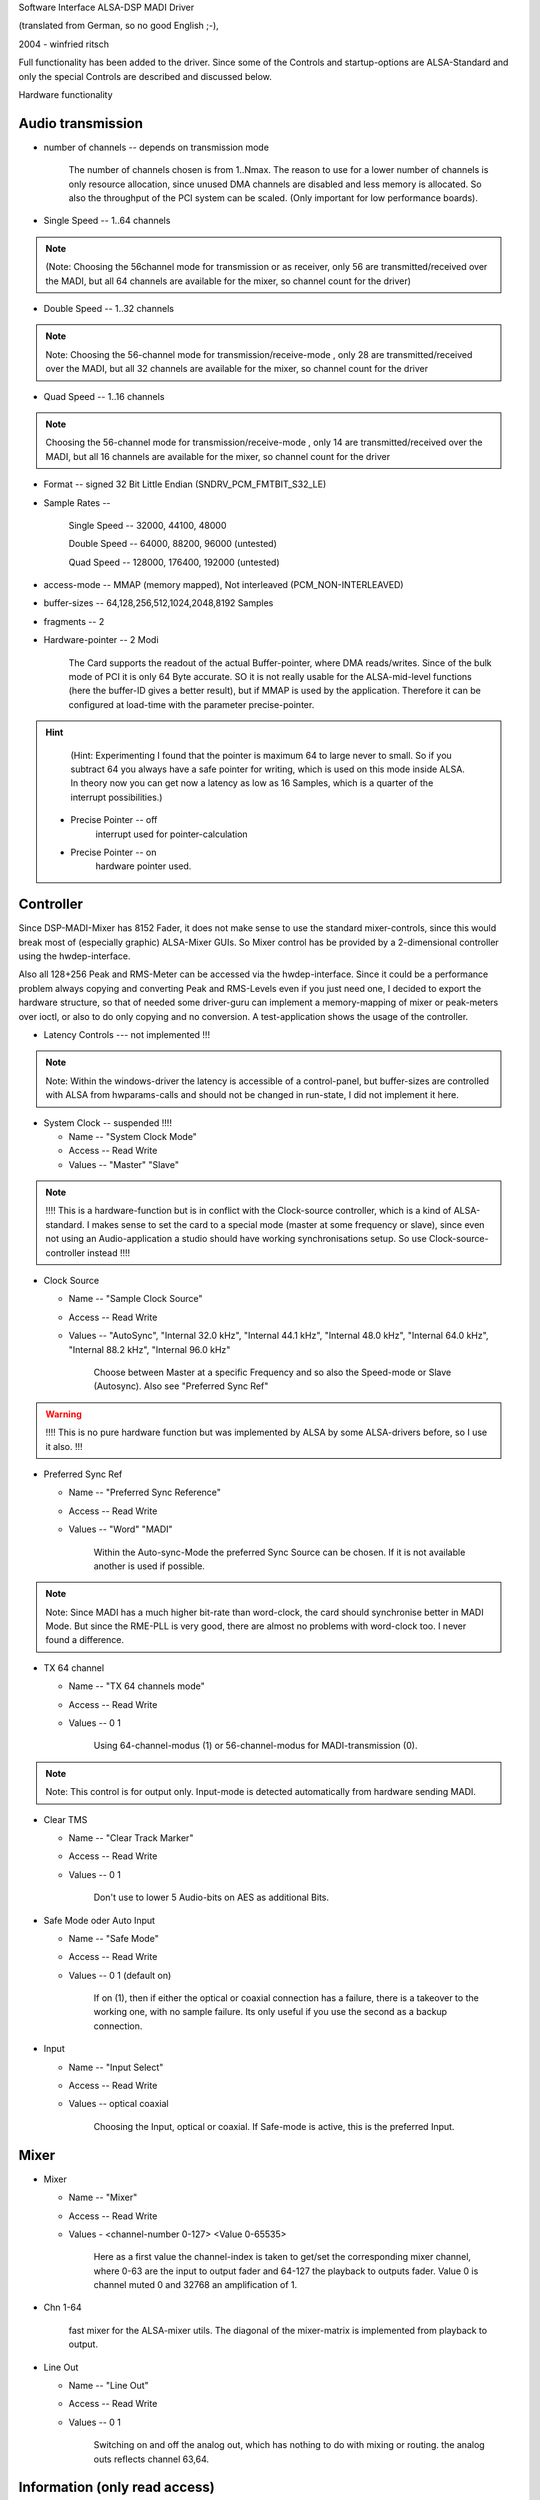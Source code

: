 Software Interface ALSA-DSP MADI Driver 

(translated from German, so no good English ;-), 

2004 - winfried ritsch


Full functionality has been added to the driver. Since some of
the Controls and startup-options  are ALSA-Standard and only the
special Controls are described and discussed below.


Hardware functionality
   
Audio transmission
------------------

* number of channels --  depends on transmission mode

		The number of channels chosen is from 1..Nmax. The reason to
		use for a lower number of channels is only resource allocation,
		since unused DMA channels are disabled and less memory is
		allocated. So also the throughput of the PCI system can be
		scaled. (Only important for low performance boards).

* Single Speed -- 1..64 channels 

.. note::
		 (Note: Choosing the 56channel mode for transmission or as
		 receiver, only 56 are transmitted/received over the MADI, but
		 all 64 channels are available for the mixer, so channel count
		 for the driver)

* Double Speed -- 1..32 channels

.. note::
		 Note: Choosing the 56-channel mode for
		 transmission/receive-mode , only 28 are transmitted/received
		 over the MADI, but all 32 channels are available for the mixer,
		 so channel count for the driver


* Quad Speed -- 1..16 channels 

.. note::
		 Choosing the 56-channel mode for
		 transmission/receive-mode , only 14 are transmitted/received
		 over the MADI, but all 16 channels are available for the mixer,
		 so channel count for the driver

* Format -- signed 32 Bit Little Endian (SNDRV_PCM_FMTBIT_S32_LE)

* Sample Rates --

       Single Speed -- 32000, 44100, 48000

       Double Speed -- 64000, 88200, 96000 (untested)

       Quad Speed -- 128000, 176400, 192000 (untested)

* access-mode -- MMAP (memory mapped), Not interleaved (PCM_NON-INTERLEAVED)

* buffer-sizes -- 64,128,256,512,1024,2048,8192 Samples

* fragments -- 2

* Hardware-pointer -- 2 Modi


		 The Card supports the readout of the actual Buffer-pointer,
		 where DMA reads/writes. Since of the bulk mode of PCI it is only
		 64 Byte accurate. SO it is not really usable for the
		 ALSA-mid-level functions (here the buffer-ID gives a better
		 result), but if MMAP is used by the application. Therefore it
		 can be configured at load-time with the parameter
		 precise-pointer.


.. hint::
		 (Hint: Experimenting I found that the pointer is maximum 64 to
		 large never to small. So if you subtract 64 you always have a
		 safe pointer for writing, which is used on this mode inside
		 ALSA. In theory now you can get now a latency as low as 16
		 Samples, which is a quarter of the interrupt possibilities.)

   * Precise Pointer -- off
					interrupt used for pointer-calculation
				
   * Precise Pointer -- on
					hardware pointer used.

Controller
----------

Since DSP-MADI-Mixer has 8152 Fader, it does not make sense to
use the standard mixer-controls, since this would break most of
(especially graphic) ALSA-Mixer GUIs. So Mixer control has be
provided by a 2-dimensional controller using the
hwdep-interface. 

Also all 128+256 Peak and RMS-Meter can be accessed via the
hwdep-interface. Since it could be a performance problem always
copying and converting Peak and RMS-Levels even if you just need
one, I decided to export the hardware structure, so that of
needed some driver-guru can implement a memory-mapping of mixer
or peak-meters over ioctl, or also to do only copying and no
conversion. A test-application shows the usage of the controller.

* Latency Controls --- not implemented !!!

.. note::
	   Note: Within the windows-driver the latency is accessible of a
	   control-panel, but buffer-sizes are controlled with ALSA from
	   hwparams-calls and should not be changed in run-state, I did not
	   implement it here.


* System Clock -- suspended !!!!

  * Name -- "System Clock Mode"

  * Access -- Read Write
    
  * Values -- "Master" "Slave"

.. note::
		  !!!! This is a hardware-function but is in conflict with the
		  Clock-source controller, which is a kind of ALSA-standard. I
		  makes sense to set the card to a special mode (master at some
		  frequency or slave), since even not using an Audio-application
		  a studio should have working synchronisations setup. So use
		  Clock-source-controller instead !!!!

* Clock Source  

  * Name -- "Sample Clock Source"

  * Access -- Read Write

  * Values -- "AutoSync", "Internal 32.0 kHz", "Internal 44.1 kHz",
    "Internal 48.0 kHz", "Internal 64.0 kHz", "Internal 88.2 kHz",
    "Internal 96.0 kHz"

		 Choose between Master at a specific Frequency and so also the
		 Speed-mode or Slave (Autosync). Also see  "Preferred Sync Ref"

.. warning::
       !!!! This is no pure hardware function but was implemented by
       ALSA by some ALSA-drivers before, so I use it also. !!!


* Preferred Sync Ref

  * Name -- "Preferred Sync Reference"

  * Access -- Read Write

  * Values -- "Word" "MADI"


		 Within the Auto-sync-Mode the preferred Sync Source can be
		 chosen. If it is not available another is used if possible.

.. note::
		 Note: Since MADI has a much higher bit-rate than word-clock, the
		 card should synchronise better in MADI Mode. But since the
		 RME-PLL is very good, there are almost no problems with
		 word-clock too. I never found a difference.


* TX 64 channel

  * Name -- "TX 64 channels mode"

  * Access -- Read Write

  * Values -- 0 1

		 Using 64-channel-modus (1) or 56-channel-modus for
		 MADI-transmission (0).


.. note::
		 Note: This control is for output only. Input-mode is detected
		 automatically from hardware sending MADI.


* Clear TMS

  * Name -- "Clear Track Marker"

  * Access -- Read Write

  * Values -- 0 1


		 Don't use to lower 5 Audio-bits on AES as additional Bits.
        

* Safe Mode oder Auto Input

  * Name -- "Safe Mode"

  * Access -- Read Write

  * Values -- 0 1 (default on)

		 If on (1), then if either the optical or coaxial connection
		 has a failure, there is a takeover to the working one, with no
		 sample failure. Its only useful if you use the second as a
		 backup connection.

* Input

  * Name -- "Input Select"

  * Access -- Read Write

  * Values -- optical coaxial


		 Choosing the Input, optical or coaxial. If Safe-mode is active,
		 this is the preferred Input.

Mixer
-----

* Mixer

  * Name -- "Mixer"

  * Access -- Read Write

  * Values - <channel-number 0-127> <Value 0-65535>


		 Here as a first value the channel-index is taken to get/set the
		 corresponding mixer channel, where 0-63 are the input to output
		 fader and 64-127 the playback to outputs fader. Value 0
		 is channel muted 0 and 32768 an amplification of  1.

* Chn 1-64

       fast mixer for the ALSA-mixer utils. The diagonal of the
       mixer-matrix is implemented from playback to output.
       

* Line Out

  * Name  -- "Line Out"

  * Access -- Read Write

  * Values -- 0 1

		 Switching on and off the analog out, which has nothing to do
		 with mixing or routing. the analog outs reflects channel 63,64.


Information (only read access)
------------------------------
 
* Sample Rate

  * Name -- "System Sample Rate"

  * Access -- Read-only

		 getting the sample rate.


* External Rate measured

  * Name -- "External Rate"

  * Access -- Read only


		 Should be "Autosync Rate", but Name used is
		 ALSA-Scheme. External Sample frequency liked used on Autosync is
		 reported.


* MADI Sync Status

  * Name -- "MADI Sync Lock Status"

  * Access -- Read

  * Values -- 0,1,2

       MADI-Input is 0=Unlocked, 1=Locked, or 2=Synced.


* Word Clock Sync Status

  * Name -- "Word Clock Lock Status"

  * Access -- Read

  * Values -- 0,1,2

       Word Clock Input is 0=Unlocked, 1=Locked, or 2=Synced.

* AutoSync

  * Name -- "AutoSync Reference"

  * Access -- Read

  * Values -- "WordClock", "MADI", "None"

		 Sync-Reference is either "WordClock", "MADI" or none.

* RX 64ch --- noch nicht implementiert

       MADI-Receiver is in 64 channel mode oder 56 channel mode.


* AB_inp   --- not tested 

		 Used input for Auto-Input.


* actual Buffer Position --- not implemented

	   !!! this is a ALSA internal function, so no control is used !!!



Calling Parameter

* index int array (min = 1, max = 8) 

     Index value for RME HDSPM interface. card-index within ALSA

     note: ALSA-standard

* id string array (min = 1, max = 8) 

     ID string for RME HDSPM interface.

     note: ALSA-standard

* enable int array (min = 1, max = 8)

     Enable/disable specific HDSPM sound-cards.

     note: ALSA-standard

* precise_ptr int array (min = 1, max = 8)

     Enable precise pointer, or disable.

.. note::
     note: Use only when the application supports this (which is a special case).

* line_outs_monitor int array (min = 1, max = 8)

     Send playback streams to analog outs by default.

.. note::
	  note: each playback channel is mixed to the same numbered output
	  channel (routed). This is against the ALSA-convention, where all
	  channels have to be muted on after loading the driver, but was
	  used before on other cards, so i historically use it again)



* enable_monitor int array (min = 1, max = 8)

     Enable Analog Out on Channel 63/64 by default.

.. note ::
      note: here the analog output is enabled (but not routed).
      note: here the analog output is enabled (but not routed).
